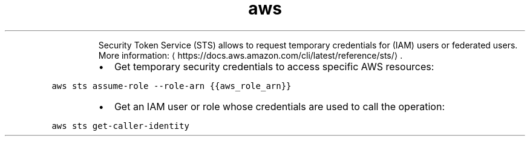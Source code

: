 .TH aws sts
.PP
.RS
Security Token Service (STS) allows to request temporary credentials for (IAM) users or federated users.
More information: \[la]https://docs.aws.amazon.com/cli/latest/reference/sts/\[ra]\&.
.RE
.RS
.IP \(bu 2
Get temporary security credentials to access specific AWS resources:
.RE
.PP
\fB\fCaws sts assume\-role \-\-role\-arn {{aws_role_arn}}\fR
.RS
.IP \(bu 2
Get an IAM user or role whose credentials are used to call the operation:
.RE
.PP
\fB\fCaws sts get\-caller\-identity\fR
